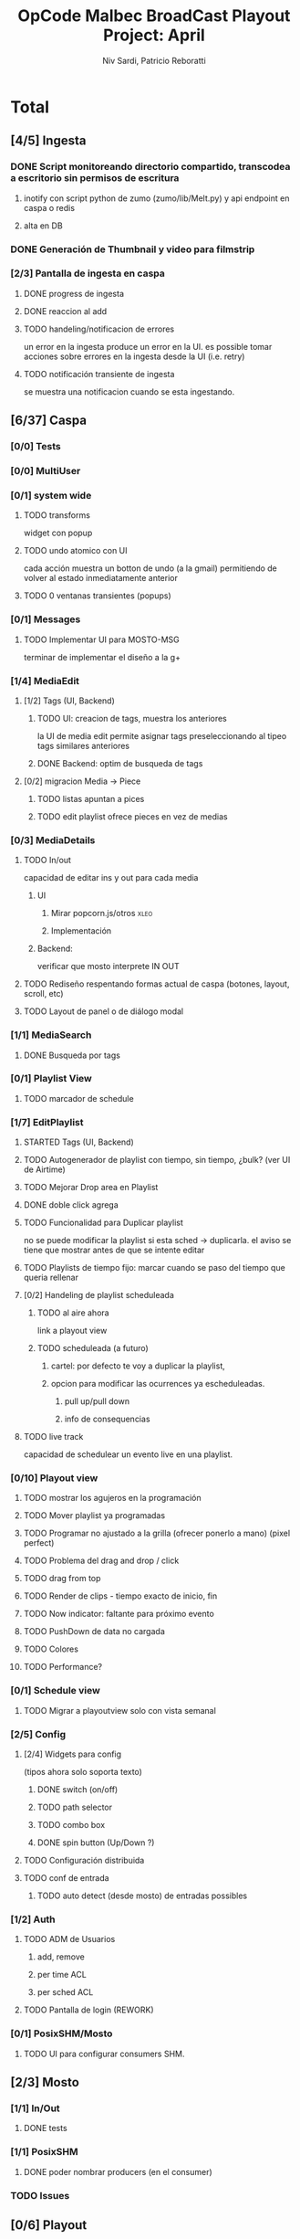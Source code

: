 #+TITLE: OpCode Malbec BroadCast Playout Project: April
#+AUTHOR: Niv Sardi, Patricio Reboratti
#+EMAIL: xaiki@inaes.gob.ar, patricio@opcode.coop
#+COLUMNS: %29ITEM %TASKID %OWNER %3PRIORITY %TODO %15ESTIMATED{:} %3ACTUAL{+}
#+PROPERTY: ESTIMATED_ALL 4h 1d 2d 3d 4d 1w 2w 3w 1m 2m
#+PROPERTY: COOKIE_DATA todo recursive
#+PROJECT_TIME: 30d

* Total
** [4/5] Ingesta
*** DONE Script monitoreando directorio compartido, transcodea a escritorio sin permisos de escritura
CLOSED: [2013-12-27 Fri 12:01]
:LOGBOOK:
- State "DONE"       from "TODO"       [2013-12-27 Fri 12:01]
:END:
**** inotify con script python de zumo (zumo/lib/Melt.py) y api endpoint en caspa o redis
:PROPERTIES:
:ESTIMATED: 1w
:END:
**** alta en DB
:PROPERTIES:
:ESTIMATED: 1d
:END:
*** DONE Generación de Thumbnail y video para filmstrip
CLOSED: [2013-12-27 Fri 12:01]
:LOGBOOK:
- State "DONE"       from "TODO"       [2013-12-27 Fri 12:01]
:END:
:PROPERTIES:
:ESTIMATED: 1d
:END:
*** [2/3] Pantalla de ingesta en caspa
**** DONE progress de ingesta
:PROPERTIES:
:ESTIMATED: 1w
:END:
**** DONE reaccion al add
CLOSED: [2013-12-27 Fri 12:02]
:LOGBOOK:
- State "DONE"       from "TODO"       [2013-12-27 Fri 12:02]
- State "TODO"       from ""           [2013-12-27 Fri 12:02]
:END:
:PROPERTIES:
:ESTIMATED: 1d
:END:
**** TODO handeling/notificacion de errores
:LOGBOOK:
- State "TODO"       from ""           [2013-12-27 Fri 12:02]
:END:
:PROPERTIES:
:ESTIMATED: 1d
:END:
un error en la ingesta produce un error en la UI.
es possible tomar acciones sobre errores en la ingesta desde la UI (i.e. retry)
**** TODO notificación transiente de ingesta
se muestra una notificacion cuando se esta ingestando.
** [6/37] Caspa
*** [0/0] Tests
*** [0/0] MultiUser
*** [0/1] system wide
**** TODO transforms
widget con popup
**** TODO undo atomico con UI
cada acción muestra un botton de undo (a la gmail) permitiendo de volver al
estado inmediatamente anterior
**** TODO 0 ventanas transientes (popups)
*** [0/1] Messages
**** TODO Implementar UI para MOSTO-MSG
:PROPERTIES:
:ESTIMATED: 2d
:END:
terminar de implementar el diseño a la g+
*** [1/4] MediaEdit
**** [1/2] Tags (UI, Backend)
***** TODO UI: creacion de tags, muestra los anteriores
:PROPERTIES:
:ESTIMATED: 2d
:END:
la UI de media edit permite asignar tags preseleccionando al tipeo tags
similares anteriores
***** DONE Backend: optim de busqueda de tags
:PROPERTIES:
:ESTIMATED: 2d
:END:

**** [0/2] migracion Media -> Piece
***** TODO listas apuntan a pices
:PROPERTIES:
:ESTIMATED: 1d
:END:
***** TODO edit playlist ofrece pieces en vez de medias
:PROPERTIES:
:ESTIMATED: 1d
:END:
*** [0/3] MediaDetails
**** TODO In/out
capacidad de editar ins y out para cada media
***** UI
:PROPERTIES:
:ESTIMATED: 1w
:END:
****** Mirar popcorn.js/otros                                     :xleo:
****** Implementación
***** Backend:
:PROPERTIES:
:ESTIMATED: 1d
:END:
verificar que mosto interprete IN OUT

**** TODO Rediseño respentando formas actual de caspa (botones, layout, scroll, etc)
:PROPERTIES:
:ESTIMATED: 1d
:END:
**** TODO Layout de panel o de diálogo modal
:PROPERTIES:
:ESTIMATED: 1d
:END:
*** [1/1] MediaSearch
**** DONE Busqueda por tags
:PROPERTIES:
:ESTIMATED: 2d
:END:
*** [0/1] Playlist View
**** TODO  marcador de schedule
:PROPERTIES:
:ESTIMATED: 1d
:END:
*** [1/7] EditPlaylist
**** STARTED Tags (UI, Backend)
:PROPERTIES:
:ESTIMATED: 1d
:END:
**** TODO Autogenerador de playlist con tiempo, sin tiempo, ¿bulk? (ver UI de Airtime)
:PROPERTIES:
:ESTIMATED: 3d
:END:
**** TODO Mejorar Drop area en Playlist
:PROPERTIES:
:ESTIMATED: 4h
:END:
**** DONE doble click agrega
:PROPERTIES:
:ESTIMATED: 4h
:END:
**** TODO Funcionalidad para Duplicar playlist
:PROPERTIES:
:ESTIMATED: 1d
:END:
no se puede modificar la playlist si esta sched -> duplicarla.
el aviso se tiene que mostrar antes de que se intente editar
**** TODO Playlists de tiempo fijo: marcar cuando se paso del tiempo que queria rellenar
:PROPERTIES:
:ESTIMATED: 1d
:END:
**** [0/2] Handeling de playlist scheduleada
***** TODO al aire ahora
:PROPERTIES:
:ESTIMATED: 4h
:END:
link a playout view
***** TODO scheduleada (a futuro)
****** cartel: por defecto te voy a duplicar la playlist,
:PROPERTIES:
:ESTIMATED: 1d
:END:
****** opcion para modificar las ocurrences ya escheduleadas.
:PROPERTIES:
:ESTIMATED: 3d
:END:
******* pull up/pull down
******* info de consequencias
**** TODO live track
capacidad de schedulear un evento live en una playlist.
*** [0/10] Playout view
**** TODO mostrar los agujeros en la programación
:PROPERTIES:
:ESTIMATED: 4h
:END:
**** TODO Mover playlist ya programadas
:PROPERTIES:
:ESTIMATED: 1d
:END:
**** TODO Programar no ajustado a la grilla (ofrecer ponerlo a mano) (pixel perfect)
:PROPERTIES:
:ESTIMATED: 4h
:END:
**** TODO Problema del drag and drop / click
:PROPERTIES:
:ESTIMATED: 4h
:END:
**** TODO drag from top
:PROPERTIES:
:ESTIMATED: 4h
:END:
**** TODO Render de clips - tiempo exacto de inicio, fin
:PROPERTIES:
:ESTIMATED: 1d
:END:
**** TODO Now indicator: faltante para próximo evento
:PROPERTIES:
:ESTIMATED: 1d
:END:
**** TODO PushDown de data no cargada
:PROPERTIES:
:ESTIMATED: 4d
:END:
**** TODO Colores
:PROPERTIES:
:ESTIMATED: 4h
:END:
**** TODO Performance?
:PROPERTIES:
:ESTIMATED: 1w
:END:
*** [0/1] Schedule view
**** TODO Migrar a playoutview solo con vista semanal
:PROPERTIES:
:ESTIMATED: 1w
:END:
*** [2/5] Config
**** [2/4] Widgets para config
(tipos ahora solo soporta texto)
***** DONE switch (on/off)
:PROPERTIES:
:ESTIMATED: 4h
:END:
***** TODO path selector
:PROPERTIES:
:ESTIMATED: 1d
:END:
***** TODO combo box
:PROPERTIES:
:ESTIMATED: 1d
:END:
***** DONE spin button (Up/Down ?)
:PROPERTIES:
:ESTIMATED: 4h
:END:
**** TODO Configuración distribuida
**** TODO conf de entrada
***** TODO auto detect (desde mosto) de entradas possibles
*** [1/2] Auth
**** TODO ADM de Usuarios
***** add, remove
***** per time ACL
***** per sched ACL
**** TODO Pantalla de login (REWORK)
*** [0/1] PosixSHM/Mosto
**** TODO UI para configurar consumers SHM.
** [2/3] Mosto
*** [1/1] In/Out
**** DONE tests
:PROPERTIES:
:ESTIMATED: 2d
:END:
*** [1/1] PosixSHM
**** DONE poder nombrar producers (en el consumer)
:PROPERTIES:
:ESTIMATED: 1d
:END:
*** TODO Issues
** [0/6] Playout
*** [0/5] Sysadmin
**** [0/2] servidor de instalacion.
:PROPERTIES:
:ESTIMATED: 1d
:END:
***** TODO FAI
***** TODO PUPPET
**** TODO installar desde la red y salir andando.
:PROPERTIES:
:ESTIMATED: 1d
:END:
**** TODO tests con instalación.
:PROPERTIES:
:ESTIMATED: 2d
:END:
**** TODO imagen de maquinas de tests con BM a dentro.
:PROPERTIES:
:ESTIMATED: 1d
:END:
*** TODO Monitoreo
**** Munin/Monit o otro
:PROPERTIES:
:ESTIMATED: 3d
:END:
** [7/10] WebFX
*** TODO Server
**** STARTED Automatization (driver en mosto)
***** levantar transforms & sketchs
:PROPERTIES:
:ESTIMATED: 1w
:END:
*** [7/9] Editor
Focalizar en logo, hora y tiempo
**** DONE no contraer header
:PROPERTIES:
:ESTIMATED: 4h
:END:
***** TODO Botón de contraccion queda asociado a edit
**** DONE Volver a cargar objetos luego de resize
:PROPERTIES:
:ESTIMATED: 1d
:END:
**** DONE Editar text no funciona
CLOSED: [2013-12-27 Fri 12:11]
:LOGBOOK:
- State "DONE"       from "TODO"       [2013-12-27 Fri 12:11]
:END:
:PROPERTIES:
:ESTIMATED: 4h
:END:
**** TODO Aviso si el webvfx server no esta funcionando
:PROPERTIES:
:ESTIMATED: 1d
:END:
Mosto messages
**** [2/2] Animación/loop de imaganes desde carpeta
:PROPERTIES:
:ESTIMATED: 2d
:END:
***** DONE subir zip
CLOSED: [2013-12-27 Fri 12:10]
:LOGBOOK:
- State "DONE"       from "TODO"       [2013-12-27 Fri 12:10]
:END:
***** DONE animar a config.fps (fps global del playout)
**** DONE Infraestrucutra para widgets, hooks como kludget
CLOSED: [2013-12-27 Fri 12:12]
:LOGBOOK:
- State "DONE"       from "TODO"       [2013-12-27 Fri 12:12]
:END:
:PROPERTIES:
:ESTIMATED: 1w
:END:
**** DONE Reutilizar medios ya subidos
**** TODO composición sobre vivo.
** [0/0] Otros
Cosas que seguro no vamos hacer: Vivo, Tetra hasta marzo
A todo esto hay que agregar Mosto, Webvfx, server/test/deploy/blackmagic
